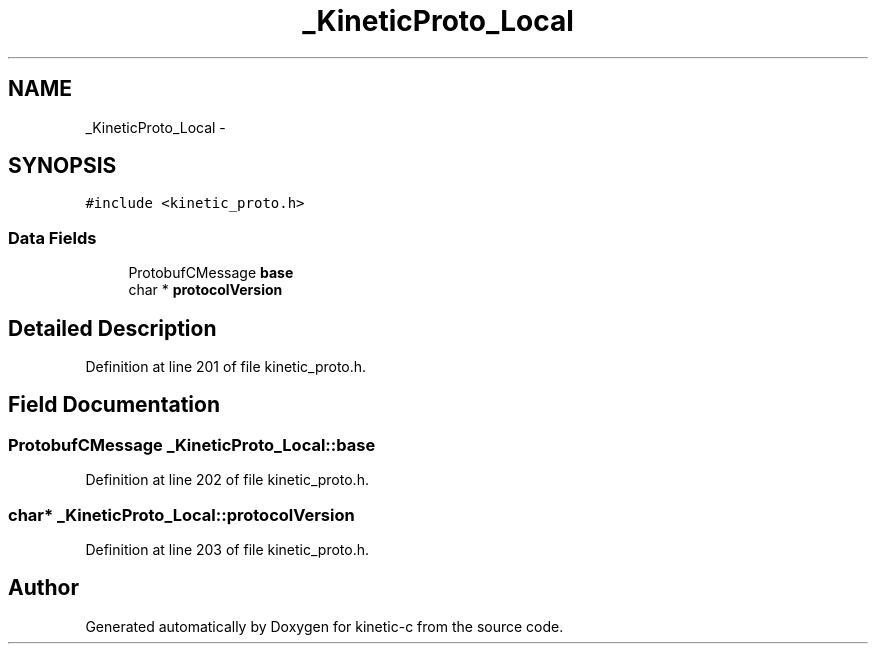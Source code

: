 .TH "_KineticProto_Local" 3 "Tue Jan 27 2015" "Version v0.11.0" "kinetic-c" \" -*- nroff -*-
.ad l
.nh
.SH NAME
_KineticProto_Local \- 
.SH SYNOPSIS
.br
.PP
.PP
\fC#include <kinetic_proto\&.h>\fP
.SS "Data Fields"

.in +1c
.ti -1c
.RI "ProtobufCMessage \fBbase\fP"
.br
.ti -1c
.RI "char * \fBprotocolVersion\fP"
.br
.in -1c
.SH "Detailed Description"
.PP 
Definition at line 201 of file kinetic_proto\&.h\&.
.SH "Field Documentation"
.PP 
.SS "ProtobufCMessage _KineticProto_Local::base"

.PP
Definition at line 202 of file kinetic_proto\&.h\&.
.SS "char* _KineticProto_Local::protocolVersion"

.PP
Definition at line 203 of file kinetic_proto\&.h\&.

.SH "Author"
.PP 
Generated automatically by Doxygen for kinetic-c from the source code\&.
